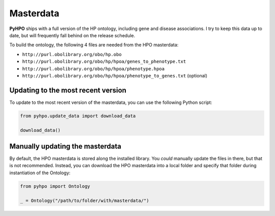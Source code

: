 Masterdata
----------

**PyHPO** ships with a full version of the HP ontology, including gene and disease associations. I try to keep this data up to date, but will frequently fall behind on the release schedule.

To build the ontology, the following 4 files are needed from the HPO masterdata:

* ``http://purl.obolibrary.org/obo/hp.obo``
* ``http://purl.obolibrary.org/obo/hp/hpoa/genes_to_phenotype.txt``
* ``http://purl.obolibrary.org/obo/hp/hpoa/phenotype.hpoa``
* ``http://purl.obolibrary.org/obo/hp/hpoa/phenotype_to_genes.txt`` (optional)


Updating to the most recent version
~~~~~~~~~~~~~~~~~~~~~~~~~~~~~~~~~~~

To update to the most recent version of the masterdata, you can use the following Python script:

.. code:: python

    from pyhpo.update_data import download_data

    download_data()


Manually updating the masterdata
~~~~~~~~~~~~~~~~~~~~~~~~~~~~~~~~

By default, the HPO masterdata is stored along the installed library. You *could* manually update the files in there, but that is not recommended.
Instead, you can download the HPO masterdata into a local folder and specify that folder during instantiation of the Ontology:

.. code:: python

    from pyhpo import Ontology

    _ = Ontology("/path/to/folder/with/masterdata/")



